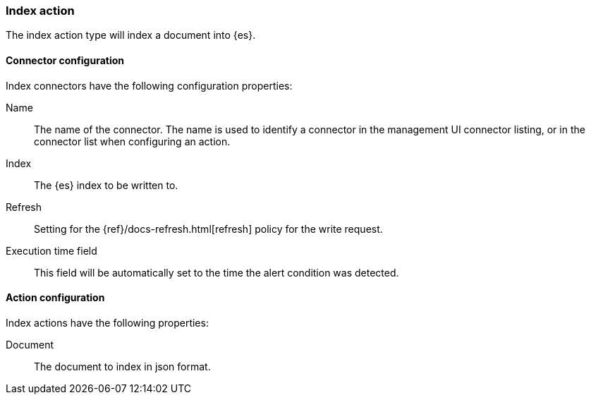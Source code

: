 [role="xpack"]
[[index-action-type]]
=== Index action

The index action type will index a document into {es}.

[float]
[[index-connector-configuration]]
==== Connector configuration

Index connectors have the following configuration properties:

Name::      The name of the connector. The name is used to identify a  connector in the management UI connector listing, or in the connector list when configuring an action.
Index::     The {es} index to be written to.
Refresh::   Setting for the {ref}/docs-refresh.html[refresh] policy for the write request.
Execution time field::  This field will be automatically set to the time the alert condition was detected.

[float]
[[index-action-configuration]]
==== Action configuration

Index actions have the following properties:

Document::  The document to index in json format.
